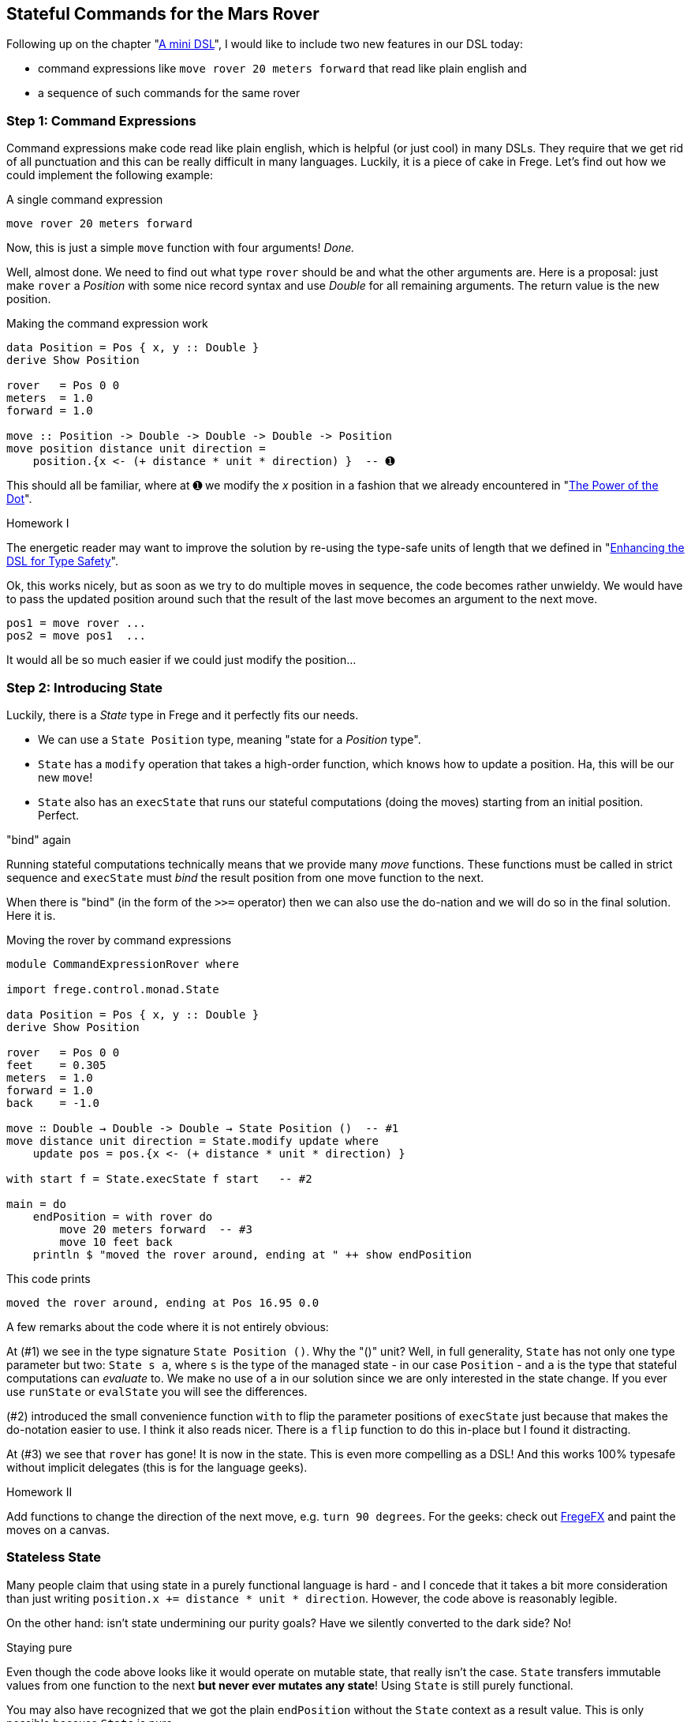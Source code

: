 
[[stateful_dsl]]

== Stateful Commands for the Mars Rover

Following up on the chapter "<<mini_dsl.adoc#mini_dsl,A mini DSL>>",
I would like to include two new features in our DSL today:

* command expressions like `move rover 20 meters forward` that read like plain english and
* a sequence of such commands for the same rover

=== Step 1: Command Expressions

Command expressions make code read like plain english, which is helpful (or just cool)
in many DSLs.
They require that we get rid of all punctuation and
this can be really difficult in many languages. Luckily, it is a piece of cake in Frege.
Let's find out how we could implement the following example:

.A single command expression
[source,haskell]
----
move rover 20 meters forward
----

Now, this is just a simple `move` function with four arguments! _Done._

Well, almost done. We need to find out what type `rover` should be and what the other
arguments are. Here is a proposal: just make `rover` a _Position_ with some nice record
syntax and use _Double_ for all remaining arguments. The return value is the new position.

.Making the command expression work
[source,haskell]
----
data Position = Pos { x, y :: Double }
derive Show Position

rover   = Pos 0 0
meters  = 1.0
forward = 1.0

move :: Position -> Double -> Double -> Double -> Position
move position distance unit direction =
    position.{x <- (+ distance * unit * direction) }  -- ➊
----

This should all be familiar, where at ➊ we modify the _x_ position in a fashion
that we already encountered in "<<dot_notation.adoc#dot_notation, The Power of the Dot>>".

.Homework I
****
The energetic reader may want to improve the solution by re-using the
type-safe units of length that we defined in "<<unit_dsl.adoc#unit_dsl, Enhancing the DSL for Type Safety>>".
****

Ok, this works nicely, but as soon as we try to do multiple moves in sequence, the code becomes
rather unwieldy. We would have to pass the updated position around such that the result of the last move
becomes an argument to the next move.

[source, pseudo]
----
pos1 = move rover ...
pos2 = move pos1  ...
----

It would all be so much easier if we could just modify the position...

=== Step 2: Introducing State

Luckily, there is a _State_ type in Frege and it perfectly fits our needs.

* We can use a `State Position` type, meaning "state for a _Position_ type".
* `State` has a `modify` operation that takes a high-order function, which knows how to
  update a position. Ha, this will be our new `move`!
* `State` also has an `execState` that runs our stateful computations (doing the moves)
  starting from an initial position. Perfect.

."bind" again
****
Running stateful computations technically means that we provide many _move_ functions.
These functions must be called in strict sequence and `execState` must _bind_
the result position from one move function to the next.
****

When there is "bind" (in the form of the `>>=` operator) then we can also use the do-nation
and we will do so in the final solution. Here it is.

.Moving the rover by command expressions
[source,haskell]
----
module CommandExpressionRover where

import frege.control.monad.State

data Position = Pos { x, y :: Double }
derive Show Position

rover   = Pos 0 0
feet    = 0.305
meters  = 1.0
forward = 1.0
back    = -1.0

move ∷ Double → Double -> Double → State Position ()  -- #1
move distance unit direction = State.modify update where
    update pos = pos.{x <- (+ distance * unit * direction) }

with start f = State.execState f start   -- #2

main = do
    endPosition = with rover do
        move 20 meters forward  -- #3
        move 10 feet back
    println $ "moved the rover around, ending at " ++ show endPosition
----

This code prints

----
moved the rover around, ending at Pos 16.95 0.0
----

A few remarks about the code where it is not entirely obvious:

At (#1) we see in the type signature `State Position ()`. Why the "()" unit? Well, in full
generality, `State` has not only one type parameter  but two:
`State s a`, where `s` is the type of the managed state - in our case `Position` - and `a` is the type that
stateful computations can _evaluate_ to. We make no use of `a` in our solution since we
are only interested in the state change. If you ever use
`runState` or `evalState` you will see the differences.

(#2) introduced the small convenience function `with` to flip the parameter positions
of `execState` just because that makes the do-notation easier to use. I think it also
reads nicer. There is a `flip` function to do this in-place but I found it distracting.

At (#3) we see that `rover` has gone! It is now in the state. This is even more compelling as a DSL!
And this works 100% typesafe without implicit delegates (this is for the language geeks).

.Homework II
****
Add functions to change the direction of the next move, e.g. `turn 90 degrees`.
For the geeks: check out https://github.com/Frege/FregeFX[FregeFX] and paint the moves on a canvas.
****

=== Stateless State

Many people claim that using state in a purely functional language is hard - and I concede that
it takes a bit more consideration than just writing `position.x += distance * unit * direction`.
However, the code above is reasonably legible.

On the other hand: isn't state undermining our purity goals?
Have we silently converted to the dark side? No!

.Staying pure
****
Even though the code above looks like it would operate on mutable state, that really isn't the case.
`State` transfers immutable values from one function to the next *but never ever mutates any state*!
Using `State` is still purely functional.
****

You may also have recognized that we got the plain `endPosition` without the `State` context as a result value.
This is only possible because `State` is pure.

=== References
[horizontal]
Haskell Wikibook::
https://en.wikibooks.org/wiki/Haskell/Understanding_monads/State

Frege Language Reference::
http://www.frege-lang.org/doc/Language.pdf , section 3.2 "Primary Expression"

Groovy Mars Rover DSL::
http://www.infoq.com/presentations/groovy-dsl-mars